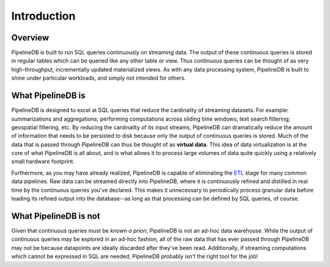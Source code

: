 .. _introduction:

Introduction
=============

Overview
-----------

PipelineDB is built to run SQL queries continuously on streaming data. The output of these continuous queries is stored in regular tables which can be queried like any other table or view. Thus continuous queries can be thought of as very high-throughput, incrementally updated materialized views. As with any data processing system, PipelineDB is built to shine under particular workloads, and simply not intended for others.


What PipelineDB is
-------------------

PipelineDB is designed to excel at SQL queries that reduce the cardinality of streaming datasets. For example: summarizations and aggregations; performing computations across sliding time windows; text search filtering; geospatial filtering, etc. By reducing the cardinality of its input streams, PipelineDB can dramatically reduce the amount of information that needs to be persisted to disk because only the output of continuous queries is stored. Much of the data that is passed through PipelineDB can thus be thought of as **virtual data**. This idea of data virtualization is at the core of what PipelineDB is all about, and is what allows it to process large volumes of data quite quickly using a relatively small hardware footprint.

Furthermore, as you may have already realized, PipelineDB is capable of eliminating the ETL_ stage for many common data pipelines. Raw data can be streamed directly into PipelineDB, where it is continuously refined and distilled in real time by the continuous queries you've declared. This makes it unnecessary to periodically process granular data before loading its refined output into the database--as long as that processing can be defined by SQL queries, of course.

.. _ETL: http://en.wikipedia.org/wiki/Extract,_transform.load

What PipelineDB is not
-------------------------

Given that continuous queries must be known *a priori*, PipelineDB is not an ad-hoc data warehouse. While the output of continuous queries may be explored in an ad-hoc fashion, all of the raw data that has ever passed through PipelineDB may not be because datapoints are ideally discarded after they've been read. Additionally, if streaming computations which cannot be expressed in SQL are needed, PipelineDB probably isn't the right tool for the job!
